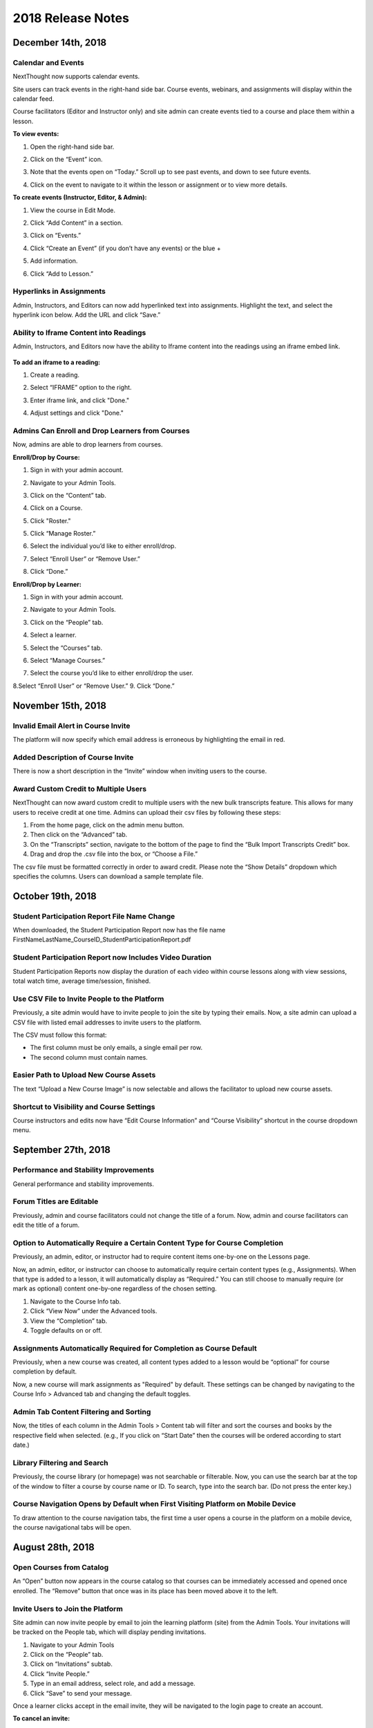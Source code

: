 ===================
2018 Release Notes
===================

December 14th, 2018
-------------------

Calendar and Events 
^^^^^^^^^^^^^^^^^^^^

NextThought now supports calendar events.

Site users can track events in the right-hand side bar. Course events, webinars, and assignments will display within the calendar feed. 

Course facilitators (Editor and Instructor only) and site admin can create events tied to a course and place them within a lesson.

**To view events:**

1. Open the right-hand side bar.
2. Click on the “Event” icon. 
   
   .. image:: images/calendar.png
   
3. Note that the events open on “Today.” Scroll up to see past events, and down to see future events.

   .. image:: images/calendaropen.png
   
4. Click on the event to navigate to it within the lesson or assignment or to view more details.

**To create events (Instructor, Editor, & Admin):**

1. View the course in Edit Mode.
2. Click “Add Content” in a section.
3. Click on “Events.”

   .. image:: images/eventicon.png

4. Click “Create an Event” (if you don’t have any events) or the blue +

   .. image:: images/createevent.png

5. Add information.

   .. image:: images/eventdetails.png

6. Click “Add to Lesson.”


Hyperlinks in Assignments
^^^^^^^^^^^^^^^^^^^^^^^^^^

Admin, Instructors, and Editors can now add hyperlinked text into assignments. Highlight the text, and select the hyperlink icon below. Add the URL and click “Save.”

.. image:: images/assignmenthyperlink.png


Ability to Iframe Content into Readings
^^^^^^^^^^^^^^^^^^^^^^^^^^^^^^^^^^^^^^^^

Admin, Instructors, and Editors now have the ability to Iframe content into the readings using an iframe embed link.

   .. image:: images/iframeview.png

**To add an iframe to a reading:**

1. Create a reading.
2. Select “IFRAME” option to the right.

   .. image:: images/iframe.png

3. Enter iframe link, and click "Done."

   .. image:: images/iframelink.png
   
4. Adjust settings and click "Done."

   .. image:: images/iframesettings.png
   .. image:: images/iframeditview.png


Admins Can Enroll and Drop Learners from Courses
^^^^^^^^^^^^^^^^^^^^^^^^^^^^^^^^^^^^^^^^^^^^^^^^^^

Now, admins are able to drop learners from courses. 

**Enroll/Drop by Course:**

1. Sign in with your admin account.
2. Navigate to your Admin Tools.
3. Click on the “Content” tab.
4. Click on a Course.
5. Click "Roster."

   .. image:: images/contentroster.png

5. Click “Manage Roster.”

   .. image:: images/manageroster.png

6. Select the individual you’d like to either enroll/drop.

   .. image:: images/dropuser.png

7. Select “Enroll User” or “Remove User.”
8. Click “Done.”

**Enroll/Drop by Learner:**

1. Sign in with your admin account.
2. Navigate to your Admin Tools.
3. Click on the “People” tab.
4. Select a learner.

   .. image:: images/peopletabview.png

5. Select the “Courses” tab.

   .. image:: images/peoplecoursestab.png

6. Select “Manage Courses.”
7. Select the course you’d like to either enroll/drop the user.

   .. image:: images/enrolldropuser.png

8.Select “Enroll User” or “Remove User.”
9. Click “Done.”

November 15th, 2018
--------------------

Invalid Email Alert in Course Invite
^^^^^^^^^^^^^^^^^^^^^^^^^^^^^^^^^^

The platform will now specify which email address is erroneous by highlighting the email in red.

.. image:: images/BadEmailAlert.png

Added Description of Course Invite
^^^^^^^^^^^^^^^^^^^^^^^^^^^^^^^^^^^^

There is now a short description in the “Invite” window when inviting users to the course.

.. image:: images/CourseInviteMessage.png


Award Custom Credit to Multiple Users
^^^^^^^^^^^^^^^^^^^^^^^^^^^^^^^^^^^^^^

NextThought can now award custom credit to multiple users with the new bulk transcripts feature. This allows for many users to receive credit at one time. Admins can upload their csv files by following these steps:

1. From the home page, click on the admin menu button.
2. Then click on the “Advanced” tab.
3. On the “Transcripts” section, navigate to the bottom of the page to find the “Bulk Import Transcripts Credit” box.
4. Drag and drop the .csv file into the box, or “Choose a File.”

The csv file must be formatted correctly in order to award credit. Please note the “Show Details” dropdown which specifies the columns. Users can download a sample template file.

.. image:: images/BulkTranscripts.png

October 19th, 2018
--------------------

Student Participation Report File Name Change
^^^^^^^^^^^^^^^^^^^^^^^^^^^^^^^^^^^^^^^^^^^^^

When downloaded, the Student Participation Report now has the file name FirstNameLastName_CourseID_StudentParticipationReport.pdf

Student Participation Report now Includes Video Duration 
^^^^^^^^^^^^^^^^^^^^^^^^^^^^^^^^^^^^^^^^^^^^^^^^^^^^^^^^^^^

Student Participation Reports now display the duration of each video within course lessons along with view sessions, total watch time, average time/session, finished.

Use CSV File to Invite People to the Platform
^^^^^^^^^^^^^^^^^^^^^^^^^^^^^^^^^^^^^^^^^^^^^^^^^^^^^^^^^^^

Previously, a site admin would have to invite people to join the site by typing their emails. Now, a site admin can upload a CSV file with listed email addresses to invite users to the platform.

.. image:: images/admininvitecsv.png

The CSV must follow this format:

- The first column must be only emails, a single email per row.
- The second column must contain names.

Easier Path to Upload New Course Assets
^^^^^^^^^^^^^^^^^^^^^^^^^^^^^^^^^^^^^^^^^^^^^^^^^^^^^^^^^^^

The text “Upload a New Course Image” is now selectable and allows the facilitator to upload new course assets.

.. image:: images/uploadcourseimage.png

Shortcut to Visibility and Course Settings
^^^^^^^^^^^^^^^^^^^^^^^^^^^^^^^^^^^^^^^^^^^^^^^^^^^^^^^^^^^

Course instructors and edits now have “Edit Course Information” and “Course Visibility” shortcut in the course dropdown menu.

.. image:: images/coursevisibilitydrop.png

September 27th, 2018
--------------------

Performance and Stability Improvements
^^^^^^^^^^^^^^^^^^^^^^^^^^^^^^^^^^^^^^^^^^^^^

General performance and stability improvements.

Forum Titles are Editable
^^^^^^^^^^^^^^^^^^^^^^^^^^^^^^^^^^^^

Previously, admin and course facilitators could not change the title of a forum. Now, admin and course facilitators can edit the title of a forum.

.. image:: images/fourmtitle.png

Option to Automatically Require a Certain Content Type for Course Completion
^^^^^^^^^^^^^^^^^^^^^^^^^^^^^^^^^^^^^^^^^^^^^^^^^^^^^^^^^^^^^^^^^^^^^^^^^^^^^

Previously, an admin, editor, or instructor had to require content items one-by-one on the Lessons page.

Now, an admin, editor, or instructor can choose to automatically require certain content types (e.g., Assignments). When that type is added to a lesson, it will automatically display as “Required.” You can still choose to manually require (or mark as optional) content one-by-one regardless of the chosen setting.

1. Navigate to the Course Info tab.
2. Click “View Now” under the Advanced tools.
3. View the “Completion” tab.
4. Toggle defaults on or off.

.. image:: images/requirecontent.png


Assignments Automatically Required for Completion as Course Default
^^^^^^^^^^^^^^^^^^^^^^^^^^^^^^^^^^^^^^^^^^^^^^^^^^^^^^^^^^^^^^^^^^^^^^^^^^

Previously, when a new course was created, all content types added to a lesson would be “optional” for course completion by default. 

Now, a new course will mark assignments as "Required" by default. These settings can be changed by navigating to the Course Info > Advanced tab and changing the default toggles.

.. image:: images/autorequired.png

Admin Tab Content Filtering and Sorting
^^^^^^^^^^^^^^^^^^^^^^^^^^^^^^^^^^^^^^^^^^^^^

Now, the titles of each column in the Admin Tools > Content tab will filter and sort the courses and books by the respective field when selected. (e.g., If you click on “Start Date” then the courses will be ordered according to start date.)

.. image:: images/admintabfil.png


Library Filtering and Search
^^^^^^^^^^^^^^^^^^^^^^^^^^^^^^^^^^^^^

Previously, the course library (or homepage) was not searchable or filterable. Now, you can use the search bar at the top of the window to filter a course by course name or ID. To search, type into the search bar. (Do not press the enter key.)

.. image:: images/librarysearch.png

Course Navigation Opens by Default when First Visiting Platform on Mobile Device
^^^^^^^^^^^^^^^^^^^^^^^^^^^^^^^^^^^^^^^^^^^^^^^^^^^^^^^^^^^^^^^^^^^^^^^^^^^^^^^^^^^^^^^^^

To draw attention to the course navigation tabs, the first time a user opens a course in the platform on a mobile device, the course navigational tabs will be open.

.. image:: images/coursenavmobile.png

August 28th, 2018
-----------------

Open Courses from Catalog
^^^^^^^^^^^^^^^^^^^^^^^^^^^^^^^^^^^^^^

An “Open” button now appears in the course catalog so that courses can be immediately accessed and opened once enrolled. The “Remove” button that once was in its place has been moved above it to the left.

.. image:: images/open.png

Invite Users to Join the Platform
^^^^^^^^^^^^^^^^^^^^^^^^^^^^^^^^^^^^^^^^

Site admin can now invite people by email to join the learning platform (site) from the Admin Tools. Your invitations will be tracked on the People tab, which will display pending invitations.

1. Navigate to your Admin Tools
2. Click on the “People” tab.
3. Click on “Invitations” subtab.
4. Click “Invite People.”
5. Type in an email address, select role, and add a message.
6. Click “Save” to send your message.

.. image:: images/invite2.png

.. image:: images/invite3.png

Once a learner clicks accept in the email invite, they will be navigated to the login page to create an account.

**To cancel an invite:**

Select the red “cancel” button to the right of the user’s invitation on the Invitations subtab.

New Design for Site Admin “Users” Tab
^^^^^^^^^^^^^^^^^^^^^^^^^^^^^^^^^^^^^^^^^^

The “Users” tab has now been redesigned and renamed “People.” This new design allows for easier use and simplicity, and contains a new feature to invite users to the platform. 

Here’s an overview of the new design:

.. image:: images/newdesign1.png

**New Sidebar**

Filtering users by role is now available in the sidebar and segregates the users’ roles into two new tabs, “Learners” and “Admins.”

**User Information**

Now, join date and last active date appears to the right of the user’s name and email. Clicking on the user still takes you to a detailed user view.

**Change Role Relocation**

Now a “Change Role” button appears at the top right-hand side of the People tab. When selected, a new flyout will appear prompting you to change the role of the selected user. Click “Save” to change the role.

.. image:: images/newdesign2.png

**Invitations**

You can now invite people to join the platform.

Autofill Webinar Registration
^^^^^^^^^^^^^^^^^^^^^^^^^^^^^^^^^^^^^^^^^^^^^^^^^^^^^

Now, when learners click to register for a webinar, information already offered by the user on the platform (name, email, etc.) will autofill in the registration form.

.. image:: images/autofill.png

August 16th, 2018
----------------

Instant Email Notification for Replies to Post
^^^^^^^^^^^^^^^^^^^^^^^^^^^^^^^^^^^^^^^^^^^^^^^^^^
When someone replies to your post, you'll now receive both an instant email regarding this notification as well as an in-app notification. Daily or weekly notification emails are still sent out, and will still include items in one-off notification emails.

August 9th, 2018
----------------

Short Answer Question Type can be Objective or Subjective
^^^^^^^^^^^^^^^^^^^^^^^^^^^^^^^^^^^^^^^^^^^^^^^^^^^^^^^^^^^

Previously, the short answer question type was an objective type that was auto-assessed for correctness. Instructors were required to define the correct response(s) for short answer questions. Now, instructors have the option to provide a solution or offer no solution. If no solution is provided, the question is assumed to be subjective and is no longer auto-assessed for correctness.

August 6th, 2018
----------------

GoToWebinar Support
^^^^^^^^^^^^^^^^^^^^^^^^^^^^^
NextThought now integrates with GoToWebinar to allow learners to view, register, and join webinars from their Lessons page. Admin can integrate their site with their GoToWebinar account and admin/instructors/editors can add a webinar to their Lessons page.

**Integrating with GoToWebinar:**

Before attempting to integrate with GoToWebinar, please make sure you have a GoToWebinar account.

1. While logged in with an admin account, navigate to your Site Admin Tools from the homescreen.
2. Click on the “Advanced” tab.
3. Click on the “Integrations” section.
4. Click on the blue “Connect” link next to GoToWebinar.

.. image:: images/webinar1.png

5. You will then be asked to log into GoToWebinar, or, if already logged in, you will be asked “Allow Access” to NextThought.

.. image:: images/webinar2.2.png

6. Once you are connected your GoToWebinar name will display where the blue connect button used to be. You have now successfully linked your site to the GoToWebinar account.

.. image:: images/webinar3.2.png


.. note:: You can also link your account when adding a webinar from the new content window if you haven’t already.

**Adding Webinars to Course:**

Before adding a webinar to a Lesson, you must first have created the webinar on your GoToWebinar account. 

.. note:: Please note, if you choose a reoccurring webinar, please select the option "Participants register for individual sessions that they’ll attend." for best data integration.

1. In Edit Mode, click “Add Content” in a section.

.. image:: images/1addcontent.png

2. Click “Webinars.”  

.. image:: images/2webinarchoose.png

3. Select the webinar you wish to display, or paste a link to the webinar by selecting “Paste Link.”

.. image:: images/3choosewebinar.png

4. Click on the “Add to Lesson” button.

.. image:: images/4webinarinfo.png

Your webinar is now added to the Lesson. Learners can register and join the webinar from the NextThought application. Instructors will need to launch the webinar from GoToWebinar. GoToWebinar will track all of the participants that register through the NextThought application in your Registrant list. Notifications and reminders can be set up on GoToWebinar. 

**Learner View and Registration:**

1. Before a learner can join a webinar, they must first follow the “Register” prompt on the Lessons page to register for the webinar.

.. image:: images/learnerregister.png

2. After selecting “Register,” they will be prompted to provide the information you've required of them from the GoToWebinar settings.

.. image:: images/learnerinfo.png

3. The button that previously said “Register” will now say “Join” but will not be active until the organizer has launched the webinar.

.. image:: images/learnerjoininactive.png

4. When a webinar is in session, a timer will appear on the “Join” button displaying how long is left in the webinar.

.. image:: images/learningjoinactive.png

5. Selecting “Join” will launch the webinar.

.. note:: Webinars can be “required” resources on the NextThought app. In order to be marked as “completed” learners must join and attend the webinar.


Course Progression on Course Card
^^^^^^^^^^^^^^^^^^^^^^^^^^^^^^^^^^^^^^^^^^^^^^^^^^^^^^^

In learner view, course progress will now display on the bottom of the course card. It will show as a green bar that will progress as the learner does through the course. If the course is completed, the bar will be filled across the bottom and a green banner will appear marking its status as complete.

.. image:: images/completioncards.png

July 20, 2018
-------------

LTI Tool Support
^^^^^^^^^^^^^^^^^^^^^^^^^^^^^^^^^^^^^^^^^^^^^^^^^^^^^^^^

NextThought's courses now support LTI tools. LTI tools allow integration of outside LMS applications into the lessons and courses. Once LTI tools are set up, they can be placed into the lesson.

.. image:: images/lti2.png

These external widgets have to first be added to a course by an Instructor, Editor, or Admin account. 

**To add LTI options to a course:**

1. In the course, click on the “Course Info” tab.
2. In the sidebar, click “Admin Tools.”
3. Under “Admin Tools” find the “Advanced” option and click “View Now.”
4. Click the option “LTI Tools.”

.. image:: images/lti1.png

To add new LTI Tools click the “Add Tool” button. Now, choose whether to add the tools through a manual entry, by URL, or by copying and pasting a XML code. These can be found at the LTI tools' source.

For a manual entry, you will need:

- Consumer Key (if needed)
- Shared Secret (if needed)
- The Title
- The Description
- The Launch URL or Secure Launch URL

For URL, you will need:

- Consumer Key (if needed)
- Shared Secret (if needed)
- The Tool Configuration URL

By XML, you will need:

- Consumer Key (if needed)
- Shared Secret (if needed)
- The XML Code

**To add an LTI Tool to a lesson:**

1. Navigate to the “Lessons” tab.
2. Click “Start Editing” in the bottom right-hand corner.
3. Click “+Add Content” within a section.
4. Click the LTI Tool and click the “Select” button.
5. Follow any LTI prompts.
6. Modify the title, author, and description.
7. Click "Add to lesson."

.. image:: images/ltitwitter.png

June 28, 2018
-------------

Restrict Assignment Submissions Based on Due Date
^^^^^^^^^^^^^^^^^^^^^^^^^^^^^^^^^^^^^^^^^^^^^^^^^^^^^^^^

Course Instructors now have the ability to restrict submissions to an assignment by due date and offer a grace period or timeframe for their assignments. A grace period grants an extended submission timeframe to an assignment beyond the due date.

After the due date, the learner can still view the assignment, but the assignment will not allow submissions. 

**To restrict submissions or add a grace period:**

1. While creating/editing assignment, add a due date.
2. Select the “Options” button.
3. Navigate down to the bottom section labeled “Late Submissions.”
4. Select the dropdown.

   - **To Restrict Access Based on Due Date:** Select "Never Allow" to restrict submissions to only before due date.
   - **To Restrict Access with Grace Period:** Select the "Allow within Grace Period" to allow submissions only past the due date by a defined amount of time. Then, define the amount of time you'd like to allow.

5. Click the “Done” button to save your changes.

.. image:: images/restrictedsub.png

The grace period is not disclosed to the learner. If the learner tries to submit the assignment after the due date or grace period, a warning window will appear stating that the assignment is past due and cannot be submitted.

Allow Instructors/Editors to Create Forums
^^^^^^^^^^^^^^^^^^^^^^^^^^^^^^^^^^^^^^^^^^^^^^^^^^^^^^^^

Upon creation of a new course, the default view for the Discussion course tab will be empty. An “Add a Forum” button has been added to create new forums. Once a forum is created it can also be deleted by selecting the forum and clicking “Delete.”

.. image:: images/newforumcreation.jpg

New Call-Outs in Native Readings
^^^^^^^^^^^^^^^^^^^^^^^^^^^^^^^^^^^^^^^^^^^^^^^^^^^^^^^^

You can now add call-outs (gray box) to native readings. Currently only text is allowed within the call-out.

**Editing View:**

.. image:: images/callout1.png

**Published View:**	

.. image:: images/callout2.png

Manage Redemption Codes
^^^^^^^^^^^^^^^^^^^^^^^^^^^^^^^^^^^^^^^^^^^^^^^^^^^^^^^^

You now have the option to add and delete redemption codes. Codes are automatically generated when you select the "Create Code" text.

Redemption codes can be found on the Course Info page.

**To generate a code:**

1. Click on the “Edit” text.
2. Click “Create Code.”

A code will then be automatically generated. Users on the site can use this new code to enroll in the course. Codes can also be deleted by clicking on the trashcan icon next to the code in edit mode. Once a code is deleted, learners can no longer use it to enroll in the course. Deleting the code will not affect current learner enrollment.

.. image:: images/redemptioncodes.png

Draft Label for Unpublished Readings
^^^^^^^^^^^^^^^^^^^^^^^^^^^^^^^^^^^^^^^^^^^^^^^^^^^^^^^^

There is now a draft label on any reading that is not published. This can only be seen in Edit mode.

.. image:: images/draftlabel.png

New Content Type Selection Design
^^^^^^^^^^^^^^^^^^^^^^^^^^^^^^^^^^^^^^^^^^^^^^^^^^^^^^^^

The visual design for selecting course materials has been updated.

.. image:: images/contenttyperedesign.png

Remove Step for Course Creation
^^^^^^^^^^^^^^^^^^^^^^^^^^^^^^^^^^^^^^^^^^^^^^^^^^^^^^^^

Previously, to create a new course, Admins would select the “Create” button, select “Course” in the dropdown, and select the course type (Blank, Import, Scorm) in a new window.

Now, when selecting the “Create” button, the dropdown underneath has the three types listed.

.. image:: images/addcoursetab.png

June 7, 2018
------------

Contacts page redesign
^^^^^^^^^^^^^^^^^^^^^^^^^^^^^^^^^^^^^^^^^^^^^^^^^

The Contacts page now incorporates design familiar to the rest of the site look and navigation.

.. image:: images/contactspagenew.png


**People Tab [Previously “Contacts”]**

Search for learners on the platform using the upper left-hand corner search bar.

.. image:: images/contactssearch.png

To view options for a person you are following,

1. Locate the person in the People tab.
2. Select the dropdown menu in the upper right-hand corner of the contact tile.

You can now “View Profile,” “Chat,"" “Add to a Sharing List,” or “Unfollow.”

.. image:: images/contactsindopt.png
   :scale: 50

To add a contact to a sharing list,
 
1. Locate the contact in the People tab.
2. Select the dropdown menu in the upper right-hand corner of the contact tile.
3. Click on the the “Add to a Sharing List” option.
4. Add your contact to a current Sharing List or create a new one.
5. To add your contact to an existing list, select the list(s).
6. To create a new Sharing List, click on the the “Create a new List” option, and type in the name of the new list you wish to create.
7. Click “Done.”

.. image:: images/contactsaddtoshare.png
   :scale: 50

**Groups Tab**

Within the Group tab, the “Join Group” and “Create a Group” buttons have moved from the bottom left-hand corner to the upper right-hand corner. Groups you are a member of display across the page in rows and columns.

.. images:: images/contactsgroups.png

To create a group,

1. Select the blue “Create a Group” button.
2. Now, type in the group name.
3. Select "Create."

.. image:: images/groupscreate.png
   :scale: 50

The group will now display within your Groups tab.

To join a group,

1. Select the “Join Group” button.
2. Enter the group code.
3. Click “Join.”

.. image:: images/groupsjoin.png
   :scale: 50

The group will now display in your Groups tab.

To view group options,

1. Locate the group in the Group tab.
2. Select the dropdown menu in the upper right-hand corner of the group tile.

.. image:: images/groupopt.png
   :scale: 50

You can now “View Group Code” or “Rename Group.”

Click on the group to navigate to the group page.

**Sharing Lists [Previously “Distribution Lists”]**

Creating a list and adding contacts to your list is more streamlined. 

.. image:: images/contactslists.png

To create a new list,

1. Select the “Create a Sharing List” in the upper right-hand corner.
2. Fill out the list name.
3. Search for people on the site to add to your list.
4. Select a search result to add them as a “member.” They will immediately appear in the “Members” section below.
5. Once you’ve added all members, click “Create.”

.. image:: images/sharinglistcreate.png
   :scale: 50

The list will now display in your Lists tab.

To view list options,

1. Locate the list in the Sharing Lists tab.
2. Select the dropdown menu in the upper right-hand corner of the list tile.

.. image:: images/sharinglistopt.png
   :scale: 50

You can now “Change Name,” “Manage People,” “Delete List.”

Clicking on a list in your Sharing Lists tab allows you to view, remove, and add members.


Download All Assignment Submissions
^^^^^^^^^^^^^^^^^^^^^^^^^^^^^^^^^^^^^^^^^^^^^^^^^

Now, download all submitted assignments in a course.

.. image:: images/downloadall.png
   :scale: 50

To download this .zip file,

1. In the “Assignments” tab of a course, click on the “Settings” button (the small gear icon). 
2. Click on the “Download All Upload Files” option.

A download of the file should start immediately.


Three more reports added to course reports list
^^^^^^^^^^^^^^^^^^^^^^^^^^^^^^^^^^^^^^^^^^^^^^^^^

The Course Info Reports tab now includes the “Self Assessment Completion Report,” the “Forum Participation Report,” and the "Topic Participation Report."

.. image:: images/reportscoursenew.png

In an instructor account, 

1. Navigate to your “Course Info” page.
2. Scroll to the “Admin Tools” section.
3. Click “View Now” under Reports.


Display local timezone on reports
^^^^^^^^^^^^^^^^^^^^^^^^^^^^^^^^^^^^^^^^^^^^^^^^^

Previously, reports displayed a CST timestamp according to when the report was downloaded/accessed. Now, timestamps display the local timezone.

.. image:: images/reporttimestamp.png



May 17, 2018
-------------

Create and award credit
^^^^^^^^^^^^^^^^^^^^^^^^^^^^^^^^^^^^^^^^^^^^^^^^^

Now, courses can award credit to learners who complete the course. Admin can also manually award credit to learners. Admin and instructors create and define credit types and units.

**Credit is made up of three components: “Amount,” “Type,” “Units.”** For example, an association course could award “3 [Amount] CE [Type] hours [Units].” 

**Admin Only:**

To create site-wide course credit options,

1. Click on the admin tools in the upper right-hand corner.
2. Click on the “Advanced” tab.
3. Click on the “Transcripts” tab.

   - **NEW:** Click “Add New Type” to define credit for the site. Type in type and units. This is now selectable for instructors to add to courses.
   - **EDIT:** You can remove a credit type by selecting the “x” button or you can select a current type and edit it.

.. image:: images/admincredcreation.png

To manually award a learner with credit,

1. Click on the admin tools in the upper right-hand corner.
2. Click on the “Users” tab.
3. Select a user.
4. Click the “Transcript” tab.
5. Click “Add Credit.”
6. Fill in information and click “Save.”

.. image:: images/adminawardcred.png
.. image:: images/adminawardcredinfo.png
   :scale: 50

**Instructor and/or Admin:**

To assign a credit type to a course,

1. Click into your course.
2. Navigate to the “Course Info” page.
3. Scroll to the “Credits” section.
4. Click “Edit.”
5. Use the dropdown to select an existing credit type and unit, or "Add Credit."
6. Define the amount of credit.

.. image:: images/coursecred.png

Credit will be awarded when the user has completed the course as defined by completion of required materials. Upon course completion, the user can “View Certificate” to view their completion certificate and credit. They can also view their certificates within their profile.

Progress and completion certificates now available in profile Achievements tab
^^^^^^^^^^^^^^^^^^^^^^^^^^^^^^^^^^^^^^^^^^^^^^^^^^^^^^^^^^^^^^^^^^^^^^^^^^^^^^^^^

Learners can now view their course progress and completion certificates within the profile “Achievements” tab.

1. Click on your profile image in the upper right-hand corner.
2. Click “View Profile.”
3. Click the “Achievements” tab.

.. image:: images/achievecert.png

The Achievements tab contains two sections, “Badges” and “Certificates.” 

Within the certificates section, the left column “In Progress” displays all completable (certificates enabled) courses that the learner is enrolled in, and the learner’s progress within each course. The right column “Completed” displays courses completed and certificates. Clicking on a certificate allows the learner to view, download, and/or print the certificate.

New Transcripts tab in user profile
^^^^^^^^^^^^^^^^^^^^^^^^^^^^^^^^^^^^^

Now, the learner can view their awarded credit and transcript through their profile. 

1. Click on your profile image in the upper right-hand corner.
2. Click “View Profile.”
3. Click the “Transcripts” tab.

.. image:: images/transprofile.png

The transcripts tab displays four columns, “Title,” “Date,” “Type,” and “Amount.” Click on a column to sort by that field. Use the search filters to filter by date or type. Total credit displays at the end of the list.

A transcript can be downloaded as a CSV or PDF. Downloaded transcripts will only show credit for the current filtered view. To view all credit in downloaded reports, make sure no filter is selected. (Admin can download learner transcripts from the admin tools. Click on the "Users" tab, select a user, and click on the "Transcript" tab.)


April 26, 2018
--------------

Performance Improvements 
^^^^^^^^^^^^^^^^^^^^^^^^^^^^^^^

Home screen loading and navigation has been optimized and should perform 2 to 3 times faster, especially for users with a large number of course enrollments. General course navigation should have also improved. 

New All Course Roster Report
^^^^^^^^^^^^^^^^^^^^^^^^^^^^^^^

New site-wide report available that includes information for each course including: course name, start date, instructor names, learner names, username, email, date enrolled, last seen, and percent complete.

Course progress displays in the Admin Tools
^^^^^^^^^^^^^^^^^^^^^^^^^^^^^^^^^^^^^^^^^^^^^

Course progress now displays within the admin tools. 

**Course View:** (Content tab > Select a course)

.. image:: images/contentcourseprog.png

**Roster View:** (Content tab > Select a course > Select Roster)

.. image:: images/contentcourseprogros.png

**Course's Learner View:** (Content tab > Select a course > Select Roster > Select a learner)

.. image:: images/contentcourselearn.png

**User's Learner View:** (Users tab > Select a user > Select Transcript tab)

.. image:: images/usersprogress.png

Completion certificate available
^^^^^^^^^^^^^^^^^^^^^^^^^^^^^^^^^^

Once a learner “completes” the course as defined by the course progress, the learner will be able to access the “View Certificate” text in the upper left-hand corner of the Lessons page under “Course Progress.” 

.. image:: images/viewcert.png
   :scale: 50

Clicking on this text will create a certificate for the course.

.. image:: images/viewcertpdf.png



March 30, 2018
---------------

Lessons List View
^^^^^^^^^^^^^^^^^^^^^^

Two views are now available on the Lessons page, a grid view and list view. These options are available in the upper right-hand corner of a lesson.

.. image:: images/learnerviews.png

Grid view, the default view, displays course content as previously recognized. List view displays all resources in a linear, uniform fashion. In list view, select “Only Required” to display only required resources. Learn more about required resource below. As with the grid view, click on a resource to begin.

.. image:: images/learnerlistview.png

Required Resources
^^^^^^^^^^^^^^^^^^^^

By default, when content is placed in a lesson, it is “optional.” While in Edit Mode, instructors, editors, and assistants can mark certain course materials as “Required.”

.. image:: images/facreq.png

When a resource is marked as “Required,” a label will appear next to the content on the Lessons page.

.. image:: images/learnrec.png

Course Completion and Progress
^^^^^^^^^^^^^^^^^^^^^^^^^^^^^^^

Assessing course progress has become much more streamlined, visual, and comprehensive in this feature release. 

**Progress is defined by a learner completing required materials.** In order for a learner to complete required materials, materials must be viewed (video, PDF, readings, etc.) or submitted (survey, self-assessment, assignments).

Progress can be viewed by instructor, assistant, admin, and learner accounts.

**Learner View**

Users can view their course progress on the Lessons page in the upper left-hand corner. 

.. image:: images/learnerprogress2.png

Learner “Progress” displays

- the number of items remaining (i.e,. the number of required items not viewed/submitted), and 
- the percent of the course completed (i.e., items remaining divided by total required items).

.. image:: images/learnprogress.png

**Facilitator View**

Similar to the learner, facilitators and admin will also see the progress icon in the upper left-hand corner on the Lessons page. 

Facilitator/Admin “Progress” displays

- the number of learners who have completed the course (i.e., the number of learners who have viewed/submitted all required material), and
- average class completion (all learner completion percentages added and divided by the number of learners).

.. image:: images/facprogress.png

Instructors, assistants, and admin have an additional, more detailed view of progress per learner. Navigate to your “Course Info” page and click on the Roster. 

In the roster, the progress of each learner is presented. 

.. image::

Click on the progress icon to view a detailed report. The report presents a closer look at how the learner is progressing through the course item by item. The top of the report presents how the learner is performing compared to his/her colleagues. Learners are sorted into 1 of 5 categories depending on their progress. All required items are listed, and if a learner has completed that item, it is marked as completed with the date.

.. image::


March 8, 2018
--------------

Initial SCORM Support
^^^^^^^^^^^^^^^^^^^^^^^

NextThought now supports importing and launching SCORM courses on the platform.

Edit Course ID
^^^^^^^^^^^^^^^

Admin, editor, and instructor accounts can now edit the unique course ID from the Course Info page.

.. image:: images/courseidedit.png

Download the Course Roster Report as a CSV
^^^^^^^^^^^^^^^^^^^^^^^^^^^^^^^^^^^^^^^^^^^^^^^^^^^^^^

The Course Roster Report now allows the option to download a PDF or CSV file. Open the report from the Course Info > Reports page, or from your admin tools. Click on the "Download" button in the upper right-hand corner. Now, select CSV to download the file in CSV format.

.. image:: images/Courserosterdownload.png

February 15, 2018
------------------

Admin tools now available on Course Info View
^^^^^^^^^^^^^^^^^^^^^^^^^^^^^^^^^^^^^^^^^^^^^^^

For site admins, new admin tools are available on the Course Info pages. Select the "Admin Tools" tab to view course reports or to view the course roster.

.. image:: images/admintoolscourse.png

New course visibility tools
^^^^^^^^^^^^^^^^^^^^^^^^^^^^

Previously, only site admin could edit course visibility. Now, instructors and editors can edit course visibility from the Course Info View.

Locate the "Make Changes" button on the Course Info page.

.. image:: images/makechanges.png

In the new window, make desired changes. You can choose whether the course is public or private with the "Visible in Catalog" toggle. You can also set the Preview Mode: 

- **Preview Mode On:**
  This option sets the course to course preview mode, meaning that users can only view Course Info but cannot view course content.
  
- **Preview Mode Off:**
  This option allows the course to be fully available to users.
  
- **Based on Start Date:**
  This option sets the course to be in course preview mode until the defined start date and time, at which time it will then become fully available to users.

.. image:: images/makechanges2.png

Create course assets
^^^^^^^^^^^^^^^^^^^^^

Add your course image within the Course Info View.

1. Click on the "Edit" button next to "Assets."

   .. image:: images/assetsstep1.png
   
2. Upload the desired image.

   .. image:: images/assetsstep2.png
   
3. Crop your image.

   .. image:: images/assetsstep3.png
   
4. Click "Continue."

5. Preview and adjust the size of each asset.

   .. image:: images/assetsstep4.png
   
6. Click "Apply Image" after all adjustments have been made.

7. Click "Done."


User search
^^^^^^^^^^^^^

Use the global search bar to search for users in your learning environment and navigate to their profile.

.. image:: images/globalusersearch.png

January 25, 2018
-----------------

Book analytics 
^^^^^^^^^^^^^^^

Now, analytics are available for both courses and books.

In the admin tools, select “Content” and use the dropdown menu to select “Books.” You will see a list of books and basic analytics for each. Click on a book for greater detail and to view widgets for Top Learners, Daily Activity, Active Times, and Most Popular Time.

.. image:: images/bookanalytics.png

.. note:: Not all sites have access to books. If you have a book, it will display on the homepage under "Books."


Redesign of course reports tab
^^^^^^^^^^^^^^^^^^^^^^^^^^^^^^

Reports are now centrally located under the "Report" tab within the Course Info View. In addition to the Course Summary Report and the Self Assessment Summary Report, the Course Roster Report and Assignment Reports can now also be found here. 

.. image:: images/courseinforeport.png


Can set a course start time and end time
^^^^^^^^^^^^^^^^^^^^^^^^^^^^^^^^^^^^^^^^^^

A specific start and end time can be set in the Course Info View. Click “Edit” next to either “Start Date” or “End Date.” Then, click the dropdown to select a date and set a time. 

.. image:: images/coursestarttime.png

.. note:: You can use the start date and time to define when the course becomes available for users.

Options for opening a course
^^^^^^^^^^^^^^^^^^^^^^^^^^^^^^

There are three options for site admins when opening course content to users. These options are available when creating a course, or you can return to this view by hovering over a course on the homepage and clicking the gear icon that appears. Then, select "Edit Course Information" and "Course Settings."

- **Preview Mode On:**
  This option sets the course to course preview mode, meaning that users can only view Course Info but cannot view course content.
  
- **Preview Mode Off:**
  This option allows the course to be fully available to users.
  
- **Based on Start Date:**
  This option sets the course to be in course preview mode until the defined start date and time, at which time it will then become fully available to users.
  
.. image:: images/coursepreviewmode.png

..  note:: By default the course will be in **Preview Mode On** and will need to be either switched to **Preview Mode Off** or **Based on Start Date** for users to begin the course. 


New Enrollment Report in admin tools
^^^^^^^^^^^^^^^^^^^^^^^^^^^^^^^^^^^^^

In the admin tool Reports tab, the “User Enrollment Report” is now available. This report provides a list of all courses the user is enrolled in and when they enrolled.

New Course Roster Report
^^^^^^^^^^^^^^^^^^^^^^^^^^

The "Course Roster Report" is available at both the course level (under Course Info View > Reports) and in the admin tools (under Reports). This report displays the users enrolled in the course along with their enrollment and last access time.

Site admins can manage site admins
^^^^^^^^^^^^^^^^^^^^^^^^^^^^^^^^^^^^

Site admins can now manage (add or remove) site admins. When viewing admin tools, click on the “Users” tab. Search for users in the upper right-hand corner, check the box beside their name, and click on the gear icon above. Select “Set as Admin” and a confirmation window will appear to confirm your selection.

.. image:: images/adminmanage.png

.. note:: In this window, you can toggle between viewing “Users” or “Site Admins” with the dropdown menu.


January 11, 2018
-----------------

Top Learners widget added to admin tools
^^^^^^^^^^^^^^^^^^^^^^^^^^^^^^^^^^^^^^^^

While viewing the admin tools dashboard, Top Learners now displays at the top right-hand corner.

.. image:: images/admintoplearners.png

All images are expandable
^^^^^^^^^^^^^^^^^^^^^^^^^^

All images in readings are now clickable. Clicking on an image expands it in a new popup window.

.. image:: images/imageexpand.png